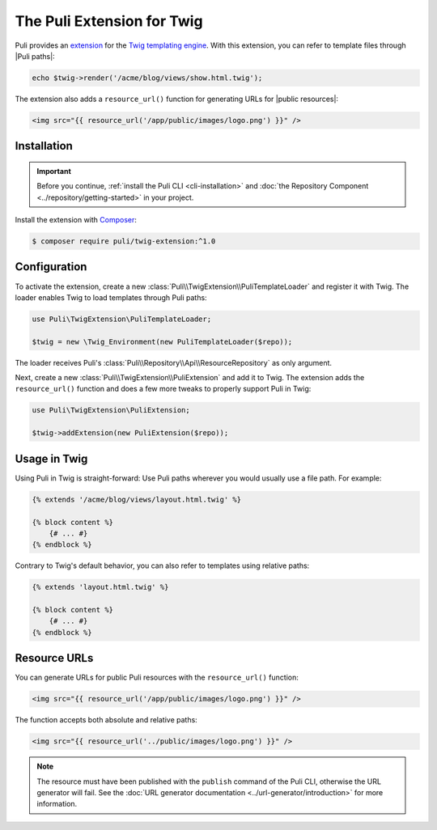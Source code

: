 The Puli Extension for Twig
===========================

Puli provides an extension_ for the `Twig templating engine`_. With this
extension, you can refer to template files through |Puli paths|:

.. code-block:: php

    echo $twig->render('/acme/blog/views/show.html.twig');

The extension also adds a ``resource_url()`` function for generating URLs for
|public resources|:

.. code-block:: html+jinja

    <img src="{{ resource_url('/app/public/images/logo.png') }}" />

Installation
------------

.. important::

    Before you continue, :ref:`install the Puli CLI <cli-installation>` and
    :doc:`the Repository Component <../repository/getting-started>` in your
    project.

Install the extension with Composer_:

.. code-block:: text

    $ composer require puli/twig-extension:^1.0

Configuration
-------------

To activate the extension, create a new
:class:`Puli\\TwigExtension\\PuliTemplateLoader` and register it with Twig.
The loader enables Twig to load templates through Puli paths:

.. code-block:: php

    use Puli\TwigExtension\PuliTemplateLoader;

    $twig = new \Twig_Environment(new PuliTemplateLoader($repo));

The loader receives Puli's :class:`Puli\\Repository\\Api\\ResourceRepository` as
only argument.

Next, create a new :class:`Puli\\TwigExtension\\PuliExtension` and add it to
Twig. The extension adds the ``resource_url()`` function and does a few more
tweaks to properly support Puli in Twig:

.. code-block:: php

    use Puli\TwigExtension\PuliExtension;

    $twig->addExtension(new PuliExtension($repo));

Usage in Twig
-------------

Using Puli in Twig is straight-forward: Use Puli paths wherever you would
usually use a file path. For example:

.. code-block:: jinja

    {% extends '/acme/blog/views/layout.html.twig' %}

    {% block content %}
        {# ... #}
    {% endblock %}

Contrary to Twig's default behavior, you can also refer to templates using
relative paths:

.. code-block:: jinja

    {% extends 'layout.html.twig' %}

    {% block content %}
        {# ... #}
    {% endblock %}

Resource URLs
-------------

You can generate URLs for public Puli resources with the ``resource_url()``
function:

.. code-block:: html+jinja

    <img src="{{ resource_url('/app/public/images/logo.png') }}" />

The function accepts both absolute and relative paths:

.. code-block:: html+jinja

    <img src="{{ resource_url('../public/images/logo.png') }}" />

.. note::

    The resource must have been published with the ``publish`` command of the
    Puli CLI, otherwise the URL generator will fail. See the
    :doc:`URL generator documentation <../url-generator/introduction>` for more
    information.

.. _Composer: https://getcomposer.org
.. _Twig templating engine: http://twig.sensiolabs.org
.. _extension: https://github.com/puli/twig-extension

.. |Puli paths| replace:: :ref:`Puli paths <glossary-puli-path>`
.. |public resources| replace:: :ref:`public resources <glossary-public-resource>`
